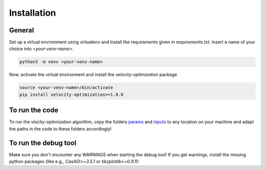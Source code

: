 Installation
============

General
-------

Set up a virtual envrionment using `virtualenv` and install the requirements given in `requirements.txt`. Insert a
name of your choice into `<your-venv-name>`.

.. code-block:: bash

    python3 -m venv <your-venv-name>

Now, activate the virtual environment and install the `velocity-optimization` package

.. code-block:: bash

    source <your-venv-name>/bin/activate
    pip install velocity-optimization>=1.0.0

To run the code
---------------
To run the vlocity-optimization algorithm, copy the folders `params <https://github
.com/TUMFTM/velocity_optimization/tree/master/velocity_optimization>`_  and `inputs <https://github
.com/TUMFTM/velocity_optimization/tree/master/velocity_optimization>`_  to any location on your machine and
adapt the paths in the code to these folders accordingly!

To run the debug tool
---------------------
Make sure you don't encounter any WARNINGS when starting the debug tool! If you get warnings, install the missing
python packages (like e.g., `CasADi>=3.5.1` or `tikzplotlib>=0.9.1`)!
